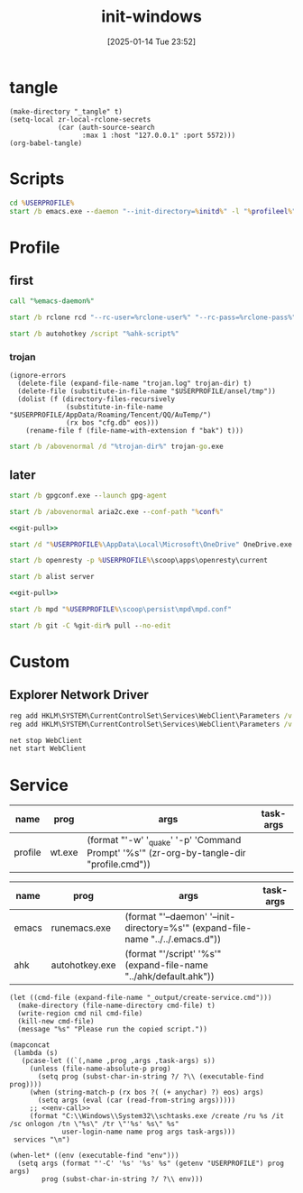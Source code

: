 #+title:      init-windows
#+date:       [2025-01-14 Tue 23:52]
#+filetags:   :windows:
#+identifier: 20250114T235210

* tangle
#+begin_src elisp
(make-directory "_tangle" t)
(setq-local zr-local-rclone-secrets
            (car (auth-source-search
                  :max 1 :host "127.0.0.1" :port 5572)))
(org-babel-tangle)
#+end_src

* Scripts
:PROPERTIES:
:CUSTOM_ID: e56356f4-7700-435b-b354-55e246a3b53b
:END:
#+attr_babel: :id 3b6d81d2-4736-4dbd-af8d-9b3bd20c74b6
#+begin_src bat :tangle (zr-org-by-tangle-dir "emacs-daemon.cmd") :var initd=(expand-file-name "../../.emacs.d") profileel=(zr-org-by-tangle-dir "profile.el")
cd %USERPROFILE%
start /b emacs.exe --daemon "--init-directory=%initd%" -l "%profileel%" -l "org-protocol"
#+end_src

* Profile
:PROPERTIES:
:header-args:bat: :tangle (zr-org-by-tangle-dir "profile.cmd") :epilogue "ENDLOCAL\ntimeout /t 1 /nobreak >nul"
:END:

** first
:PROPERTIES:
:CUSTOM_ID: da9ed6cf-528a-4f14-88a8-2dbb671d1c13
:END:
#+attr_babel: :id 7cb40f81-a0f6-4d2e-9e8d-f6274373a631
#+begin_src bat :var emacs-daemon=(zr-org-by-tangle-dir "emacs-daemon.cmd")
call "%emacs-daemon%"
#+end_src

#+attr_babel: :id bb974f73-f04e-41da-91f2-49f8570a3c7e
#+begin_src bat :var rclone-user=(plist-get zr-local-rclone-secrets :user) rclone-pass=(auth-info-password zr-local-rclone-secrets)
start /b rclone rcd "--rc-user=%rclone-user%" "--rc-pass=%rclone-pass%" --rc-addr=127.0.0.1:5572 --no-console
#+end_src

#+attr_babel: :id b95a50b0-1057-4411-bfad-52e0c67f25b5
#+begin_src bat :var ahk-script=(expand-file-name "../ahk/_tangle/default.ahk")
start /b autohotkey /script "%ahk-script%"
#+end_src

*** trojan
:PROPERTIES:
:header-args: :var trojan-dir=(concat (getenv "USERPROFILE") "\\scoop\\app\\trojan-go")
:CUSTOM_ID: 2374627e-d10d-46d4-8ff7-6f1d9d9a7b63
:END:

#+attr_babel: :id cbfdfd17-d8cd-485d-abdd-158c9e5057a1
#+begin_src elisp :tangle (zr-org-by-tangle-dir "profile.el") :mkdirp t
(ignore-errors
  (delete-file (expand-file-name "trojan.log" trojan-dir) t)
  (delete-file (substitute-in-file-name "$USERPROFILE/ansel/tmp"))
  (dolist (f (directory-files-recursively
              (substitute-in-file-name "$USERPROFILE/AppData/Roaming/Tencent/QQ/AuTemp/")
              (rx bos "cfg.db" eos)))
    (rename-file f (file-name-with-extension f "bak") t)))
#+end_src

#+attr_babel: :id 8f658dff-c9ab-4de7-88b5-6e0f2ee7583c
#+begin_src bat :prologue "SETLOCAL\ntimeout /t 2 /nobreak >nul" :epilogue "ENDLOCAL\ntimeout /t 3 /nobreak >nul"
start /b /abovenormal /d "%trojan-dir%" trojan-go.exe
#+end_src

** later
:PROPERTIES:
:header-args:bat+: :epilogue "ENDLOCAL\ntimeout /t 3 /nobreak >nul"
:CUSTOM_ID: 9912c6e6-b8bc-4d71-84ed-f43ac3012012
:END:

#+attr_babel: :id 78e7f59c-62ab-4205-998f-c55b70b56e72
#+begin_src bat
start /b gpgconf.exe --launch gpg-agent
#+end_src

#+attr_babel: :id 13aee48e-7257-4200-976d-01b7d0fc7628
#+begin_src bat :var conf=(expand-file-name "../aria2/aria2.conf")
start /b /abovenormal aria2c.exe --conf-path "%conf%"
#+end_src

#+attr_babel: :id d13debed-329b-48d3-8e0c-e670bdf7e3a9
#+begin_src bat :var git-dir=(expand-file-name "../../.emacs.d")
<<git-pull>>
#+end_src

#+attr_babel: :id 695b66d0-9708-4c37-aa09-d64b8f0ab3d7
#+begin_src bat
start /d "%USERPROFILE%\AppData\Local\Microsoft\OneDrive" OneDrive.exe /background
#+end_src

#+attr_babel: :id dfde4575-db18-4fbb-b517-1f2ebae2c0d0
#+begin_src bat
start /b openresty -p %USERPROFILE%\scoop\apps\openresty\current
#+end_src

#+attr_babel: :id 830fe500-5da5-4799-8560-0f8af8f55cd5
#+begin_src bat :var no_proxy=(concat (getenv "no_proxy") ",.alipan.com,.aliyundrive.net")
start /b alist server
#+end_src

#+attr_babel: :id f761d87a-e4bb-4f89-9212-b3fc7d485931
#+begin_src bat :var git-dir=(expand-file-name "..")
<<git-pull>>
#+end_src

#+attr_babel: :id cef48492-5484-4c96-859c-ebcfe6f4c356
#+begin_src bat
start /b mpd "%USERPROFILE%\scoop\persist\mpd\mpd.conf"
#+end_src

#+name: git-pull
#+begin_src bat :tangle no
start /b git -C %git-dir% pull --no-edit
#+end_src

* Custom

** Explorer Network Driver
#+begin_src bat :eval no
reg add HKLM\SYSTEM\CurrentControlSet\Services\WebClient\Parameters /v BasicAuthLevel /t reg_dword /d 2 /f
reg add HKLM\SYSTEM\CurrentControlSet\Services\WebClient\Parameters /v FileSizeLimitInBytes /t reg_dword /d 0xffffffff /f

net stop WebClient
net start WebClient

#+end_src

* Service
#+name: services
| name    | prog   | args                                                                                     | task-args |
|---------+--------+------------------------------------------------------------------------------------------+-----------|
| profile | wt.exe | (format "'-w' '_quake' '-p' 'Command Prompt' '%s'" (zr-org-by-tangle-dir "profile.cmd")) |           |

#+name: services-bak
| name  | prog           | args                                                                            | task-args |
|-------+----------------+---------------------------------------------------------------------------------+-----------|
| emacs | runemacs.exe   | (format "'--daemon' '--init-directory=%s'" (expand-file-name "../../.emacs.d")) |           |
| ahk   | autohotkey.exe | (format "'/script' '%s'" (expand-file-name "../ahk/default.ahk"))               |           |

#+begin_src elisp :var cmd=create-serv-cmd()
(let ((cmd-file (expand-file-name "_output/create-service.cmd")))
  (make-directory (file-name-directory cmd-file) t)
  (write-region cmd nil cmd-file)
  (kill-new cmd-file)
  (message "%s" "Please run the copied script."))
#+end_src

#+name: create-serv-cmd
#+begin_src elisp :var services=services[]
(mapconcat
 (lambda (s)
   (pcase-let ((`(,name ,prog ,args ,task-args) s))
     (unless (file-name-absolute-p prog)
       (setq prog (subst-char-in-string ?/ ?\\ (executable-find prog))))
     (when (string-match-p (rx bos ?( (+ anychar) ?) eos) args)
       (setq args (eval (car (read-from-string args)))))
     ;; <<env-call>>
     (format "C:\\Windows\\System32\\schtasks.exe /create /ru %s /it /sc onlogon /tn \"%s\" /tr \"'%s' %s\" %s"
             user-login-name name prog args task-args)))
 services "\n")
#+end_src

#+name: env-call
#+begin_src elisp :eval no
(when-let* ((env (executable-find "env")))
  (setq args (format "'-C' '%s' '%s' %s" (getenv "USERPROFILE") prog args)
        prog (subst-char-in-string ?/ ?\\ env)))
#+end_src
